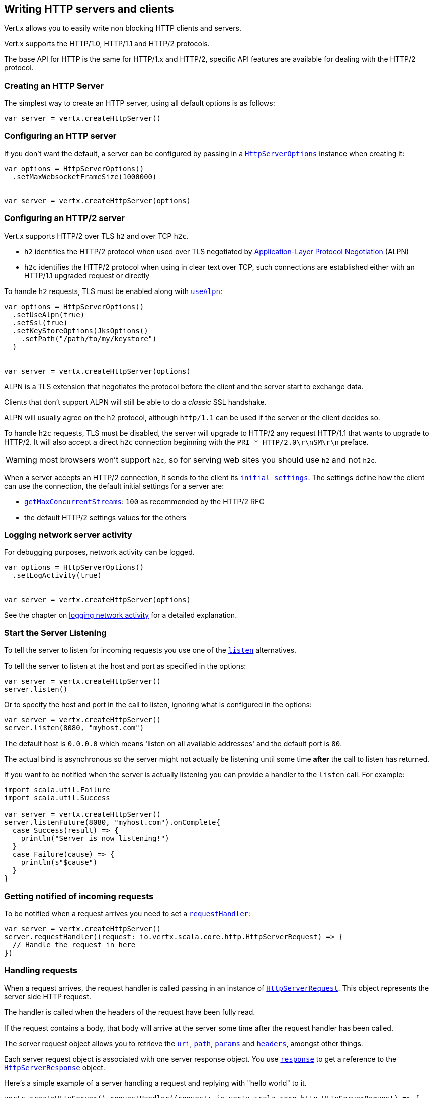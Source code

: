 == Writing HTTP servers and clients

Vert.x allows you to easily write non blocking HTTP clients and servers.

Vert.x supports the HTTP/1.0, HTTP/1.1 and HTTP/2 protocols.

The base API for HTTP is the same for HTTP/1.x and HTTP/2, specific API features are available for dealing with the
HTTP/2 protocol.

=== Creating an HTTP Server

The simplest way to create an HTTP server, using all default options is as follows:

[source,scala]
----

var server = vertx.createHttpServer()

----

=== Configuring an HTTP server

If you don't want the default, a server can be configured by passing in a `link:../dataobjects.html#HttpServerOptions[HttpServerOptions]`
instance when creating it:

[source,scala]
----

var options = HttpServerOptions()
  .setMaxWebsocketFrameSize(1000000)


var server = vertx.createHttpServer(options)

----

=== Configuring an HTTP/2 server

Vert.x supports HTTP/2 over TLS `h2` and over TCP `h2c`.

- `h2` identifies the HTTP/2 protocol when used over TLS negotiated by https://en.wikipedia.org/wiki/Application-Layer_Protocol_Negotiation[Application-Layer Protocol Negotiation] (ALPN)
- `h2c` identifies the HTTP/2 protocol when using in clear text over TCP, such connections are established either with
an HTTP/1.1 upgraded request or directly

To handle `h2` requests, TLS must be enabled along with `link:../dataobjects.html#HttpServerOptions#setUseAlpn(boolean)[useAlpn]`:

[source,scala]
----
var options = HttpServerOptions()
  .setUseAlpn(true)
  .setSsl(true)
  .setKeyStoreOptions(JksOptions()
    .setPath("/path/to/my/keystore")
  )


var server = vertx.createHttpServer(options)

----

ALPN is a TLS extension that negotiates the protocol before the client and the server start to exchange data.

Clients that don't support ALPN will still be able to do a _classic_ SSL handshake.

ALPN will usually agree on the `h2` protocol, although `http/1.1` can be used if the server or the client decides
so.

To handle `h2c` requests, TLS must be disabled, the server will upgrade to HTTP/2 any request HTTP/1.1 that wants to
upgrade to HTTP/2. It will also accept a direct `h2c` connection beginning with the `PRI * HTTP/2.0\r\nSM\r\n` preface.

WARNING: most browsers won't support `h2c`, so for serving web sites you should use `h2` and not `h2c`.

When a server accepts an HTTP/2 connection, it sends to the client its `link:../dataobjects.html#HttpServerOptions#getInitialSettings()[initial settings]`.
The settings define how the client can use the connection, the default initial settings for a server are:

- `link:../dataobjects.html#Http2Settings#getMaxConcurrentStreams()[getMaxConcurrentStreams]`: `100` as recommended by the HTTP/2 RFC
- the default HTTP/2 settings values for the others

=== Logging network server activity

For debugging purposes, network activity can be logged.

[source,scala]
----

var options = HttpServerOptions()
  .setLogActivity(true)


var server = vertx.createHttpServer(options)

----

See the chapter on <<logging_network_activity, logging network activity>> for a detailed explanation.

=== Start the Server Listening

To tell the server to listen for incoming requests you use one of the `link:../../scaladoc/io/vertx/scala/core/http/HttpServer.html#listen()[listen]`
alternatives.

To tell the server to listen at the host and port as specified in the options:

[source,scala]
----

var server = vertx.createHttpServer()
server.listen()

----

Or to specify the host and port in the call to listen, ignoring what is configured in the options:

[source,scala]
----

var server = vertx.createHttpServer()
server.listen(8080, "myhost.com")

----

The default host is `0.0.0.0` which means 'listen on all available addresses' and the default port is `80`.

The actual bind is asynchronous so the server might not actually be listening until some time *after* the call to
listen has returned.

If you want to be notified when the server is actually listening you can provide a handler to the `listen` call.
For example:

[source,scala]
----
import scala.util.Failure
import scala.util.Success

var server = vertx.createHttpServer()
server.listenFuture(8080, "myhost.com").onComplete{
  case Success(result) => {
    println("Server is now listening!")
  }
  case Failure(cause) => {
    println(s"$cause")
  }
}

----

=== Getting notified of incoming requests

To be notified when a request arrives you need to set a `link:../../scaladoc/io/vertx/scala/core/http/HttpServer.html#requestHandler(io.vertx.core.Handler)[requestHandler]`:

[source,scala]
----

var server = vertx.createHttpServer()
server.requestHandler((request: io.vertx.scala.core.http.HttpServerRequest) => {
  // Handle the request in here
})

----

=== Handling requests

When a request arrives, the request handler is called passing in an instance of `link:../../scaladoc/io/vertx/scala/core/http/HttpServerRequest.html[HttpServerRequest]`.
This object represents the server side HTTP request.

The handler is called when the headers of the request have been fully read.

If the request contains a body, that body will arrive at the server some time after the request handler has been called.

The server request object allows you to retrieve the `link:../../scaladoc/io/vertx/scala/core/http/HttpServerRequest.html#uri()[uri]`,
`link:../../scaladoc/io/vertx/scala/core/http/HttpServerRequest.html#path()[path]`, `link:../../scaladoc/io/vertx/scala/core/http/HttpServerRequest.html#params()[params]` and
`link:../../scaladoc/io/vertx/scala/core/http/HttpServerRequest.html#headers()[headers]`, amongst other things.

Each server request object is associated with one server response object. You use
`link:../../scaladoc/io/vertx/scala/core/http/HttpServerRequest.html#response()[response]` to get a reference to the `link:../../scaladoc/io/vertx/scala/core/http/HttpServerResponse.html[HttpServerResponse]`
object.

Here's a simple example of a server handling a request and replying with "hello world" to it.

[source,scala]
----

vertx.createHttpServer().requestHandler((request: io.vertx.scala.core.http.HttpServerRequest) => {
  request.response().end("Hello world")
}).listen(8080)


----

==== Request version

The version of HTTP specified in the request can be retrieved with `link:../../scaladoc/io/vertx/scala/core/http/HttpServerRequest.html#version()[version]`

==== Request method

Use `link:../../scaladoc/io/vertx/scala/core/http/HttpServerRequest.html#method()[method]` to retrieve the HTTP method of the request.
(i.e. whether it's GET, POST, PUT, DELETE, HEAD, OPTIONS, etc).

==== Request URI

Use `link:../../scaladoc/io/vertx/scala/core/http/HttpServerRequest.html#uri()[uri]` to retrieve the URI of the request.

Note that this is the actual URI as passed in the HTTP request, and it's almost always a relative URI.

The URI is as defined in http://www.w3.org/Protocols/rfc2616/rfc2616-sec5.html[Section 5.1.2 of the HTTP specification - Request-URI]

==== Request path

Use `link:../../scaladoc/io/vertx/scala/core/http/HttpServerRequest.html#path()[path]` to return the path part of the URI

For example, if the request URI was:

 a/b/c/page.html?param1=abc&param2=xyz

Then the path would be

 /a/b/c/page.html

==== Request query

Use `link:../../scaladoc/io/vertx/scala/core/http/HttpServerRequest.html#query()[query]` to return the query part of the URI

For example, if the request URI was:

 a/b/c/page.html?param1=abc&param2=xyz

Then the query would be

 param1=abc&param2=xyz

==== Request headers

Use `link:../../scaladoc/io/vertx/scala/core/http/HttpServerRequest.html#headers()[headers]` to return the headers of the HTTP request.

This returns an instance of `link:../../scaladoc/io/vertx/scala/core/MultiMap.html[MultiMap]` - which is like a normal Map or Hash but allows multiple
values for the same key - this is because HTTP allows multiple header values with the same key.

It also has case-insensitive keys, that means you can do the following:

[source,scala]
----

var headers = request.headers()

// Get the User-Agent:
println(s"User agent is ${headers.get("user-agent")}")

// You can also do this and get the same result:
println(s"User agent is ${headers.get("User-Agent")}")

----

==== Request host

Use `link:../../scaladoc/io/vertx/scala/core/http/HttpServerRequest.html#host()[host]` to return the host of the HTTP request.

For HTTP/1.x requests the `host` header is returned, for HTTP/1 requests the `:authority` pseudo header is returned.

==== Request parameters

Use `link:../../scaladoc/io/vertx/scala/core/http/HttpServerRequest.html#params()[params]` to return the parameters of the HTTP request.

Just like `link:../../scaladoc/io/vertx/scala/core/http/HttpServerRequest.html#headers()[headers]` this returns an instance of `link:../../scaladoc/io/vertx/scala/core/MultiMap.html[MultiMap]`
as there can be more than one parameter with the same name.

Request parameters are sent on the request URI, after the path. For example if the URI was:

 /page.html?param1=abc&param2=xyz

Then the parameters would contain the following:

----
param1: 'abc'
param2: 'xyz
----

Note that these request parameters are retrieved from the URL of the request. If you have form attributes that
have been sent as part of the submission of an HTML form submitted in the body of a `multi-part/form-data` request
then they will not appear in the params here.

==== Remote address

The address of the sender of the request can be retrieved with `link:../../scaladoc/io/vertx/scala/core/http/HttpServerRequest.html#remoteAddress()[remoteAddress]`.

==== Absolute URI

The URI passed in an HTTP request is usually relative. If you wish to retrieve the absolute URI corresponding
to the request, you can get it with `link:../../scaladoc/io/vertx/scala/core/http/HttpServerRequest.html#absoluteURI()[absoluteURI]`

==== End handler

The `link:../../scaladoc/io/vertx/scala/core/http/HttpServerRequest.html#endHandler(io.vertx.core.Handler)[endHandler]` of the request is invoked when the entire request,
including any body has been fully read.

==== Reading Data from the Request Body

Often an HTTP request contains a body that we want to read. As previously mentioned the request handler is called
when just the headers of the request have arrived so the request object does not have a body at that point.

This is because the body may be very large (e.g. a file upload) and we don't generally want to buffer the entire
body in memory before handing it to you, as that could cause the server to exhaust available memory.

To receive the body, you can use the `link:../../scaladoc/io/vertx/scala/core/http/HttpServerRequest.html#handler(io.vertx.core.Handler)[handler]`  on the request,
this will get called every time a chunk of the request body arrives. Here's an example:

[source,scala]
----

request.handler((buffer: io.vertx.scala.core.buffer.Buffer) => {
  println(s"I have received a chunk of the body of length ${buffer.length()}")
})

----

The object passed into the handler is a `link:../../scaladoc/io/vertx/scala/core/buffer/Buffer.html[Buffer]`, and the handler can be called
multiple times as data arrives from the network, depending on the size of the body.

In some cases (e.g. if the body is small) you will want to aggregate the entire body in memory, so you could do
the aggregation yourself as follows:

[source,scala]
----
import io.vertx.scala.core.buffer.Buffer

// Create an empty buffer
var totalBuffer = Buffer.buffer()

request.handler((buffer: io.vertx.scala.core.buffer.Buffer) => {
  println(s"I have received a chunk of the body of length ${buffer.length()}")
  totalBuffer.appendBuffer(buffer)
})

request.endHandler((v: java.lang.Void) => {
  println(s"Full body received, length = ${totalBuffer.length()}")
})

----

This is such a common case, that Vert.x provides a `link:../../scaladoc/io/vertx/scala/core/http/HttpServerRequest.html#bodyHandler((@io.vertx.codegen.annotations.Nullable :: io.vertx.core.Handler))[bodyHandler]` to do this
for you. The body handler is called once when all the body has been received:

[source,scala]
----

request.bodyHandler((totalBuffer: io.vertx.scala.core.buffer.Buffer) => {
  println(s"Full body received, length = ${totalBuffer.length()}")
})

----

==== Pumping requests

The request object is a `link:../../scaladoc/io/vertx/scala/core/streams/ReadStream.html[ReadStream]` so you can pump the request body to any
`link:../../scaladoc/io/vertx/scala/core/streams/WriteStream.html[WriteStream]` instance.

See the chapter on <<streams, streams and pumps>> for a detailed explanation.

==== Handling HTML forms

HTML forms can be submitted with either a content type of `application/x-www-form-urlencoded` or `multipart/form-data`.

For url encoded forms, the form attributes are encoded in the url, just like normal query parameters.

For multi-part forms they are encoded in the request body, and as such are not available until the entire body
has been read from the wire.

Multi-part forms can also contain file uploads.

If you want to retrieve the attributes of a multi-part form you should tell Vert.x that you expect to receive
such a form *before* any of the body is read by calling `link:../../scaladoc/io/vertx/scala/core/http/HttpServerRequest.html#setExpectMultipart(boolean)[setExpectMultipart]`
with true, and then you should retrieve the actual attributes using `link:../../scaladoc/io/vertx/scala/core/http/HttpServerRequest.html#formAttributes()[formAttributes]`
once the entire body has been read:

[source,scala]
----

server.requestHandler((request: io.vertx.scala.core.http.HttpServerRequest) => {
  request.setExpectMultipart(true)
  request.endHandler((v: java.lang.Void) => {
    // The body has now been fully read, so retrieve the form attributes
    var formAttributes = request.formAttributes()
  })
})

----

==== Handling form file uploads

Vert.x can also handle file uploads which are encoded in a multi-part request body.

To receive file uploads you tell Vert.x to expect a multi-part form and set an
`link:../../scaladoc/io/vertx/scala/core/http/HttpServerRequest.html#uploadHandler((@io.vertx.codegen.annotations.Nullable :: io.vertx.core.Handler))[uploadHandler]` on the request.

This handler will be called once for every
upload that arrives on the server.

The object passed into the handler is a `link:../../scaladoc/io/vertx/scala/core/http/HttpServerFileUpload.html[HttpServerFileUpload]` instance.

[source,scala]
----

server.requestHandler((request: io.vertx.scala.core.http.HttpServerRequest) => {
  request.setExpectMultipart(true)
  request.uploadHandler((upload: io.vertx.scala.core.http.HttpServerFileUpload) => {
    println(s"Got a file upload ${upload.name()}")
  })
})

----

File uploads can be large we don't provide the entire upload in a single buffer as that might result in memory
exhaustion, instead, the upload data is received in chunks:

[source,scala]
----

request.uploadHandler((upload: io.vertx.scala.core.http.HttpServerFileUpload) => {
  upload.handler((chunk: io.vertx.scala.core.buffer.Buffer) => {
    println(s"Received a chunk of the upload of length ${chunk.length()}")
  })
})

----

The upload object is a `link:../../scaladoc/io/vertx/scala/core/streams/ReadStream.html[ReadStream]` so you can pump the request body to any
`link:../../scaladoc/io/vertx/scala/core/streams/WriteStream.html[WriteStream]` instance. See the chapter on <<streams, streams and pumps>> for a
detailed explanation.

If you just want to upload the file to disk somewhere you can use `link:../../scaladoc/io/vertx/scala/core/http/HttpServerFileUpload.html#streamToFileSystem(java.lang.String)[streamToFileSystem]`:

[source,scala]
----

request.uploadHandler((upload: io.vertx.scala.core.http.HttpServerFileUpload) => {
  upload.streamToFileSystem(s"myuploads_directory/${upload.filename()}")
})

----

WARNING: Make sure you check the filename in a production system to avoid malicious clients uploading files
to arbitrary places on your filesystem. See <<Security notes, security notes>> for more information.

==== Receiving custom HTTP/2 frames

HTTP/2 is a framed protocol with various frames for the HTTP request/response model. The protocol allows other kind
of frames to be sent and received.

To receive custom frames, you can use the `link:../../scaladoc/io/vertx/scala/core/http/HttpServerRequest.html#customFrameHandler(io.vertx.core.Handler)[customFrameHandler]` on the request,
this will get called every time a custom frame arrives. Here's an example:

[source,scala]
----

request.customFrameHandler((frame: io.vertx.scala.core.http.HttpFrame) => {

  println(s"Received a frame type=${frame.type()} payload${frame.payload().toString()}")
})

----

HTTP/2 frames are not subject to flow control - the frame handler will be called immediatly when a
custom frame is received whether the request is paused or is not

==== Non standard HTTP methods

The `link:todo[OTHER]` HTTP method is used for non standard methods, in this case
`link:../../scaladoc/io/vertx/scala/core/http/HttpServerRequest.html#rawMethod()[rawMethod]` returns the HTTP method as sent by the client.

=== Sending back responses

The server response object is an instance of `link:../../scaladoc/io/vertx/scala/core/http/HttpServerResponse.html[HttpServerResponse]` and is obtained from the
request with `link:../../scaladoc/io/vertx/scala/core/http/HttpServerRequest.html#response()[response]`.

You use the response object to write a response back to the HTTP client.

==== Setting status code and message

The default HTTP status code for a response is `200`, representing `OK`.

Use `link:../../scaladoc/io/vertx/scala/core/http/HttpServerResponse.html#setStatusCode(int)[setStatusCode]` to set a different code.

You can also specify a custom status message with `link:../../scaladoc/io/vertx/scala/core/http/HttpServerResponse.html#setStatusMessage(java.lang.String)[setStatusMessage]`.

If you don't specify a status message, the default one corresponding to the status code will be used.

NOTE: for HTTP/2 the status won't be present in the response since the protocol won't transmit the message
to the client

==== Writing HTTP responses

To write data to an HTTP response, you use one the `link:../../scaladoc/io/vertx/scala/core/http/HttpServerResponse.html#write(io.vertx.core.buffer.Buffer)[write]` operations.

These can be invoked multiple times before the response is ended. They can be invoked in a few ways:

With a single buffer:

[source,scala]
----
var response = request.response()
response.write(buffer)

----

With a string. In this case the string will encoded using UTF-8 and the result written to the wire.

[source,scala]
----
var response = request.response()
response.write("hello world!")

----

With a string and an encoding. In this case the string will encoded using the specified encoding and the
result written to the wire.

[source,scala]
----
var response = request.response()
response.write("hello world!", "UTF-16")

----

Writing to a response is asynchronous and always returns immediately after the write has been queued.

If you are just writing a single string or buffer to the HTTP response you can write it and end the response in a
single call to the `link:../../scaladoc/io/vertx/scala/core/http/HttpServerResponse.html#end(java.lang.String)[end]`

The first call to write results in the response header being being written to the response. Consequently, if you are
not using HTTP chunking then you must set the `Content-Length` header before writing to the response, since it will
be too late otherwise. If you are using HTTP chunking you do not have to worry.

==== Ending HTTP responses

Once you have finished with the HTTP response you should `link:../../scaladoc/io/vertx/scala/core/http/HttpServerResponse.html#end(java.lang.String)[end]` it.

This can be done in several ways:

With no arguments, the response is simply ended.

[source,scala]
----
var response = request.response()
response.write("hello world!")
response.end()

----

It can also be called with a string or buffer in the same way `write` is called. In this case it's just the same as
calling write with a string or buffer followed by calling end with no arguments. For example:

[source,scala]
----
var response = request.response()
response.end("hello world!")

----

==== Closing the underlying connection

You can close the underlying TCP connection with `link:../../scaladoc/io/vertx/scala/core/http/HttpServerResponse.html#close()[close]`.

Non keep-alive connections will be automatically closed by Vert.x when the response is ended.

Keep-alive connections are not automatically closed by Vert.x by default. If you want keep-alive connections to be
closed after an idle time, then you configure `link:../dataobjects.html#HttpServerOptions#setIdleTimeout(int)[idleTimeout]`.

HTTP/2 connections send a `GOAWAY` frame before closing the response.

==== Setting response headers

HTTP response headers can be added to the response by adding them directly to the
`link:../../scaladoc/io/vertx/scala/core/http/HttpServerResponse.html#headers()[headers]`:

[source,scala]
----
var response = request.response()
var headers = response.headers()
headers.set("content-type", "text/html")
headers.set("other-header", "wibble")

----

Or you can use `link:../../scaladoc/io/vertx/scala/core/http/HttpServerResponse.html#putHeader(java.lang.String,%20java.lang.String)[putHeader]`

[source,scala]
----
var response = request.response()
response.putHeader("content-type", "text/html").putHeader("other-header", "wibble")

----

Headers must all be added before any parts of the response body are written.

==== Chunked HTTP responses and trailers

Vert.x supports http://en.wikipedia.org/wiki/Chunked_transfer_encoding[HTTP Chunked Transfer Encoding].

This allows the HTTP response body to be written in chunks, and is normally used when a large response body is
being streamed to a client and the total size is not known in advance.

You put the HTTP response into chunked mode as follows:

[source,scala]
----
var response = request.response()
response.setChunked(true)

----

Default is non-chunked. When in chunked mode, each call to one of the `link:../../scaladoc/io/vertx/scala/core/http/HttpServerResponse.html#write(io.vertx.core.buffer.Buffer)[write]`
methods will result in a new HTTP chunk being written out.

When in chunked mode you can also write HTTP response trailers to the response. These are actually written in
the final chunk of the response.

NOTE: chunked response has no effect for an HTTP/2 stream

To add trailers to the response, add them directly to the `link:../../scaladoc/io/vertx/scala/core/http/HttpServerResponse.html#trailers()[trailers]`.

[source,scala]
----
var response = request.response()
response.setChunked(true)
var trailers = response.trailers()
trailers.set("X-wibble", "woobble").set("X-quux", "flooble")

----

Or use `link:../../scaladoc/io/vertx/scala/core/http/HttpServerResponse.html#putTrailer(java.lang.String,%20java.lang.String)[putTrailer]`.

[source,scala]
----
var response = request.response()
response.setChunked(true)
response.putTrailer("X-wibble", "woobble").putTrailer("X-quux", "flooble")

----

==== Serving files directly from disk or the classpath

If you were writing a web server, one way to serve a file from disk would be to open it as an `link:../../scaladoc/io/vertx/scala/core/file/AsyncFile.html[AsyncFile]`
and pump it to the HTTP response.

Or you could load it it one go using `link:../../scaladoc/io/vertx/scala/core/file/FileSystem.html#readFile(java.lang.String,%20io.vertx.core.Handler)[readFile]` and write it straight to the response.

Alternatively, Vert.x provides a method which allows you to serve a file from disk or the filesystem to an HTTP response 
in one operation.
Where supported by the underlying operating system this may result in the OS directly transferring bytes from the
file to the socket without being copied through user-space at all.

This is done by using `link:../../scaladoc/io/vertx/scala/core/http/HttpServerResponse.html#sendFile(java.lang.String)[sendFile]`, and is usually more efficient for large
files, but may be slower for small files.

Here's a very simple web server that serves files from the file system using sendFile:

[source,scala]
----
vertx.createHttpServer().requestHandler((request: io.vertx.scala.core.http.HttpServerRequest) => {
  var file = ""
  if (request.path() == "/") {
    file = "index.html"
  } else if (!request.path().contains("..")) {
    file = request.path()
  }
  request.response().sendFile(s"web/${file}")
}).listen(8080)

----

Sending a file is asynchronous and may not complete until some time after the call has returned. If you want to
be notified when the file has been writen you can use `link:../../scaladoc/io/vertx/scala/core/http/HttpServerResponse.html#sendFile(java.lang.String,%20io.vertx.core.Handler)[sendFile]`

Please see the chapter about <<classpath, serving files from the classpath>> for restrictions about the classpath resolution or disabling it.

NOTE: If you use `sendFile` while using HTTPS it will copy through user-space, since if the kernel is copying data
directly from disk to socket it doesn't give us an opportunity to apply any encryption.

WARNING: If you're going to write web servers directly using Vert.x be careful that users cannot exploit the
path to access files outside the directory from which you want to serve them or the classpath It may be safer instead to use
Vert.x Web. 

When there is a need to serve just a segment of a file, say starting from a given byte, you can achieve this by doing:

[source,scala]
----
vertx.createHttpServer().requestHandler((request: io.vertx.scala.core.http.HttpServerRequest) => {
  var offset = 0
  try {
    offset = java.lang.Long.parseLong(request.getParam("start"))
  } catch {
    case e:Exception => // error handling...
  }


  var end = java.lang.Long.MAX_VALUE
  try {
    end = java.lang.Long.parseLong(request.getParam("end"))
  } catch {
    case e:Exception => // error handling...
  }


  request.response().sendFile("web/mybigfile.txt", offset, end)
}).listen(8080)

----

You are not required to supply the length if you want to send a file starting from an offset until the end, in this
case you can just do:

[source,scala]
----
vertx.createHttpServer().requestHandler((request: io.vertx.scala.core.http.HttpServerRequest) => {
  var offset = 0
  try {
    offset = java.lang.Long.parseLong(request.getParam("start"))
  } catch {
    case e:Exception => // error handling...
  }


  request.response().sendFile("web/mybigfile.txt", offset)
}).listen(8080)

----

==== Pumping responses

The server response is a `link:../../scaladoc/io/vertx/scala/core/streams/WriteStream.html[WriteStream]` instance so you can pump to it from any
`link:../../scaladoc/io/vertx/scala/core/streams/ReadStream.html[ReadStream]`, e.g. `link:../../scaladoc/io/vertx/scala/core/file/AsyncFile.html[AsyncFile]`, `link:../../scaladoc/io/vertx/scala/core/net/NetSocket.html[NetSocket]`,
`link:../../scaladoc/io/vertx/scala/core/http/WebSocket.html[WebSocket]` or `link:../../scaladoc/io/vertx/scala/core/http/HttpServerRequest.html[HttpServerRequest]`.

Here's an example which echoes the request body back in the response for any PUT methods.
It uses a pump for the body, so it will work even if the HTTP request body is much larger than can fit in memory
at any one time:

[source,scala]
----
import io.vertx.core.http.HttpMethod
import io.vertx.scala.core.streams.Pump
vertx.createHttpServer().requestHandler((request: io.vertx.scala.core.http.HttpServerRequest) => {
  var response = request.response()
  if (request.method() == HttpMethod.PUT) {
    response.setChunked(true)
    Pump.pump(request, response).start()
    request.endHandler((v: java.lang.Void) => {
      response.end()
    })
  } else {
    response.setStatusCode(400).end()
  }
}).listen(8080)

----

==== Writing HTTP/2 frames

HTTP/2 is a framed protocol with various frames for the HTTP request/response model. The protocol allows other kind
of frames to be sent and received.

To send such frames, you can use the `link:../../scaladoc/io/vertx/scala/core/http/HttpServerResponse.html#writeCustomFrame(int,%20int,%20io.vertx.core.buffer.Buffer)[writeCustomFrame]` on the response.
Here's an example:

[source,scala]
----
import io.vertx.scala.core.buffer.Buffer

var frameType = 40
var frameStatus = 10
var payload = Buffer.buffer("some data")

// Sending a frame to the client
response.writeCustomFrame(frameType, frameStatus, payload)

----

These frames are sent immediately and are not subject to flow control - when such frame is sent there it may be done
before other `DATA` frames.

==== Stream reset

HTTP/1.x does not allow a clean reset of a request or a response stream, for example when a client uploads
a resource already present on the server, the server needs to accept the entire response.

HTTP/2 supports stream reset at any time during the request/response:

[source,scala]
----

// Reset the stream
request.response().reset()

----

By default the `NO_ERROR` (0) error code is sent, another code can sent instead:

[source,scala]
----

// Cancel the stream
request.response().reset(8)

----

The HTTP/2 specification defines the list of http://httpwg.org/specs/rfc7540.html#ErrorCodes[error codes] one can use.

The request handler are notified of stream reset events with the `link:../../scaladoc/io/vertx/scala/core/http/HttpServerRequest.html#exceptionHandler(io.vertx.core.Handler)[request handler]` and
`link:../../scaladoc/io/vertx/scala/core/http/HttpServerResponse.html#exceptionHandler(io.vertx.core.Handler)[response handler]`:

[source,scala]
----

request.response().exceptionHandler((err: java.lang.Throwable) => {
  if (err.isInstanceOf[io.vertx.core.http.StreamResetException]) {
    var reset = err
    println(s"Stream reset ${reset.getCode()}")
  }
})

----

==== Server push

Server push is a new feature of HTTP/2 that enables sending multiple responses in parallel for a single client request.

When a server process a request, it can push a request/response to the client:

[source,scala]
----
import io.vertx.core.http.HttpMethod
import scala.util.Failure
import scala.util.Success

var response = request.response()

// Push main.js to the client
response.pushFuture(HttpMethod.GET, "/main.js").onComplete{
  case Success(result) => {

    // The server is ready to push the response
    var pushedResponse = result

    // Send main.js response
    pushedResponse.putHeader("content-type", "application/json").end("alert(\"Push response hello\")")
  }
  case Failure(cause) => {
    println(s"$cause")
  }
}

// Send the requested resource
response.sendFile("<html><head><script src=\"/main.js\"></script></head><body></body></html>")

----

When the server is ready to push the response, the push response handler is called and the handler can send the response.

The push response handler may receive a failure, for instance the client may cancel the push because it already has `main.js` in its
cache and does not want it anymore.

The `link:../../scaladoc/io/vertx/scala/core/http/HttpServerResponse.html#push(io.vertx.core.http.HttpMethod,%20java.lang.String,%20java.lang.String,%20io.vertx.core.Handler)[push]` method must be called before the initiating response ends, however
the pushed response can be written after.

=== HTTP Compression

Vert.x comes with support for HTTP Compression out of the box.

This means you are able to automatically compress the body of the responses before they are sent back to the client.

If the client does not support HTTP compression the responses are sent back without compressing the body.

This allows to handle Client that support HTTP Compression and those that not support it at the same time.

To enable compression use can configure it with `link:../dataobjects.html#HttpServerOptions#setCompressionSupported(boolean)[compressionSupported]`.

By default compression is not enabled.

When HTTP compression is enabled the server will check if the client includes an `Accept-Encoding` header which
includes the supported compressions. Commonly used are deflate and gzip. Both are supported by Vert.x.

If such a header is found the server will automatically compress the body of the response with one of the supported
compressions and send it back to the client.

Be aware that compression may be able to reduce network traffic but is more CPU-intensive.

=== Creating an HTTP client

You create an `link:../../scaladoc/io/vertx/scala/core/http/HttpClient.html[HttpClient]` instance with default options as follows:

[source,scala]
----
var client = vertx.createHttpClient()

----

If you want to configure options for the client, you create it as follows:

[source,scala]
----
var options = HttpClientOptions()
  .setKeepAlive(false)

var client = vertx.createHttpClient(options)

----

Vert.x supports HTTP/2 over TLS `h2` and over TCP `h2c`.

By default the http client performs HTTP/1.1 requests, to perform HTTP/2 requests the `link:../dataobjects.html#HttpClientOptions#setProtocolVersion(io.vertx.core.http.HttpVersion)[protocolVersion]`
must be set to `link:todo[HTTP_2]`.

For `h2` requests, TLS must be enabled with _Application-Layer Protocol Negotiation_:

[source,scala]
----
import io.vertx.core.http.HttpVersion

var options = HttpClientOptions()
  .setProtocolVersion("HTTP_2")
  .setSsl(true)
  .setUseAlpn(true)
  .setTrustAll(true)


var client = vertx.createHttpClient(options)

----

For `h2c` requests, TLS must be disabled, the client will do an HTTP/1.1 requests and try an upgrade to HTTP/2:

[source,scala]
----
import io.vertx.core.http.HttpVersion

var options = HttpClientOptions()
  .setProtocolVersion("HTTP_2")


var client = vertx.createHttpClient(options)

----

`h2c` connections can also be established directly, i.e connection started with a prior knowledge, when
`link:../dataobjects.html#HttpClientOptions#setHttp2ClearTextUpgrade(boolean)[http2ClearTextUpgrade]` options is set to false: after the
connection is established, the client will send the HTTP/2 connection preface and expect to receive
the same preface from the server.

The http server may not support HTTP/2, the actual version can be checked
with `link:../../scaladoc/io/vertx/scala/core/http/HttpClientResponse.html#version()[version]` when the response arrives.

When a clients connects to an HTTP/2 server, it sends to the server its `link:../dataobjects.html#HttpClientOptions#getInitialSettings()[initial settings]`.
The settings define how the server can use the connection, the default initial settings for a client are the default
values defined by the HTTP/2 RFC.

=== Logging network client activity

For debugging purposes, network activity can be logged.

[source,scala]
----
var options = HttpClientOptions()
  .setLogActivity(true)

var client = vertx.createHttpClient(options)

----

See the chapter on <<logging_network_activity, logging network activity>> for a detailed explanation.

=== Making requests

The http client is very flexible and there are various ways you can make requests with it.


Often you want to make many requests to the same host/port with an http client. To avoid you repeating the host/port
every time you make a request you can configure the client with a default host/port:

[source,scala]
----
// Set the default host
var options = HttpClientOptions()
  .setDefaultHost("wibble.com")

// Can also set default port if you want...
var client = vertx.createHttpClient(options)
client.getNow("/some-uri", (response: io.vertx.scala.core.http.HttpClientResponse) => {
  println(s"Received response with status code ${response.statusCode()}")
})

----

Alternatively if you find yourself making lots of requests to different host/ports with the same client you can
simply specify the host/port when doing the request.

[source,scala]
----
var client = vertx.createHttpClient()

// Specify both port and host name
client.getNow(8080, "myserver.mycompany.com", "/some-uri", (response: io.vertx.scala.core.http.HttpClientResponse) => {
  println(s"Received response with status code ${response.statusCode()}")
})

// This time use the default port 80 but specify the host name
client.getNow("foo.othercompany.com", "/other-uri", (response: io.vertx.scala.core.http.HttpClientResponse) => {
  println(s"Received response with status code ${response.statusCode()}")
})

----

Both methods of specifying host/port are supported for all the different ways of making requests with the client.

==== Simple requests with no request body

Often, you'll want to make HTTP requests with no request body. This is usually the case with HTTP GET, OPTIONS and
HEAD requests.

The simplest way to do this with the Vert.x http client is using the methods prefixed with `Now`. For example
`link:../../scaladoc/io/vertx/scala/core/http/HttpClient.html#getNow(int,%20java.lang.String,%20java.lang.String,%20io.vertx.core.Handler)[getNow]`.

These methods create the http request and send it in a single method call and allow you to provide a handler that will be
called with the http response when it comes back.

[source,scala]
----
var client = vertx.createHttpClient()

// Send a GET request
client.getNow("/some-uri", (response: io.vertx.scala.core.http.HttpClientResponse) => {
  println(s"Received response with status code ${response.statusCode()}")
})

// Send a GET request
client.headNow("/other-uri", (response: io.vertx.scala.core.http.HttpClientResponse) => {
  println(s"Received response with status code ${response.statusCode()}")
})


----

==== Writing general requests

At other times you don't know the request method you want to send until run-time. For that use case we provide
general purpose request methods such as `link:../../scaladoc/io/vertx/scala/core/http/HttpClient.html#request(io.vertx.core.http.HttpMethod,%20int,%20java.lang.String,%20java.lang.String)[request]` which allow you to specify
the HTTP method at run-time:

[source,scala]
----
import io.vertx.core.http.HttpMethod
var client = vertx.createHttpClient()

client.request(HttpMethod.GET, "some-uri", (response: io.vertx.scala.core.http.HttpClientResponse) => {
  println(s"Received response with status code ${response.statusCode()}")
}).end()

client.request(HttpMethod.POST, "foo-uri", (response: io.vertx.scala.core.http.HttpClientResponse) => {
  println(s"Received response with status code ${response.statusCode()}")
}).end("some-data")

----

==== Writing request bodies

Sometimes you'll want to write requests which have a body, or perhaps you want to write headers to a request
before sending it.

To do this you can call one of the specific request methods such as `link:../../scaladoc/io/vertx/scala/core/http/HttpClient.html#post(int,%20java.lang.String,%20java.lang.String)[post]` or
one of the general purpose request methods such as `link:../../scaladoc/io/vertx/scala/core/http/HttpClient.html#request(io.vertx.core.http.HttpMethod,%20int,%20java.lang.String,%20java.lang.String)[request]`.

These methods don't send the request immediately, but instead return an instance of `link:../../scaladoc/io/vertx/scala/core/http/HttpClientRequest.html[HttpClientRequest]`
which can be used to write to the request body or write headers.

Here are some examples of writing a POST request with a body:
m
[source,scala]
----
var client = vertx.createHttpClient()

var request = client.post("some-uri", (response: io.vertx.scala.core.http.HttpClientResponse) => {
  println(s"Received response with status code ${response.statusCode()}")
})

// Now do stuff with the request
request.putHeader("content-length", "1000")
request.putHeader("content-type", "text/plain")
request.write(body)

// Make sure the request is ended when you're done with it
request.end()

// Or fluently:

client.post("some-uri", (response: io.vertx.scala.core.http.HttpClientResponse) => {
  println(s"Received response with status code ${response.statusCode()}")
}).putHeader("content-length", "1000").putHeader("content-type", "text/plain").write(body).end()

// Or event more simply:

client.post("some-uri", (response: io.vertx.scala.core.http.HttpClientResponse) => {
  println(s"Received response with status code ${response.statusCode()}")
}).putHeader("content-type", "text/plain").end(body)


----

Methods exist to write strings in UTF-8 encoding and in any specific encoding and to write buffers:

[source,scala]
----
import io.vertx.scala.core.buffer.Buffer

// Write string encoded in UTF-8
request.write("some data")

// Write string encoded in specific encoding
request.write("some other data", "UTF-16")

// Write a buffer
var buffer = Buffer.buffer()
buffer.appendInt(123).appendLong(245)
request.write(buffer)


----

If you are just writing a single string or buffer to the HTTP request you can write it and end the request in a
single call to the `end` function.

[source,scala]
----
import io.vertx.scala.core.buffer.Buffer

// Write string and end the request (send it) in a single call
request.end("some simple data")

// Write buffer and end the request (send it) in a single call
var buffer = Buffer.buffer().appendDouble(12.34).appendLong(432)
request.end(buffer)


----

When you're writing to a request, the first call to `write` will result in the request headers being written
out to the wire.

The actual write is asynchronous and might not occur until some time after the call has returned.

Non-chunked HTTP requests with a request body require a `Content-Length` header to be provided.

Consequently, if you are not using chunked HTTP then you must set the `Content-Length` header before writing
to the request, as it will be too late otherwise.

If you are calling one of the `end` methods that take a string or buffer then Vert.x will automatically calculate
and set the `Content-Length` header before writing the request body.

If you are using HTTP chunking a a `Content-Length` header is not required, so you do not have to calculate the size
up-front.

==== Writing request headers

You can write headers to a request using the `link:../../scaladoc/io/vertx/scala/core/http/HttpClientRequest.html#headers()[headers]` multi-map as follows:

[source,scala]
----

// Write some headers using the headers() multimap

var headers = request.headers()
headers.set("content-type", "application/json").set("other-header", "foo")


----

The headers are an instance of `link:../../scaladoc/io/vertx/scala/core/MultiMap.html[MultiMap]` which provides operations for adding, setting and removing
entries. Http headers allow more than one value for a specific key.

You can also write headers using `link:../../scaladoc/io/vertx/scala/core/http/HttpClientRequest.html#putHeader(java.lang.String,%20java.lang.String)[putHeader]`

[source,scala]
----

// Write some headers using the putHeader method

request.putHeader("content-type", "application/json").putHeader("other-header", "foo")


----

If you wish to write headers to the request you must do so before any part of the request body is written.

==== Non standard HTTP methods

The `link:todo[OTHER]` HTTP method is used for non standard methods, when this method
is used, `link:../../scaladoc/io/vertx/scala/core/http/HttpClientRequest.html#setRawMethod(java.lang.String)[setRawMethod]` must be used to
set the raw method to send to the server.

==== Ending HTTP requests

Once you have finished with the HTTP request you must end it with one of the `link:../../scaladoc/io/vertx/scala/core/http/HttpClientRequest.html#end(java.lang.String)[end]`
operations.

Ending a request causes any headers to be written, if they have not already been written and the request to be marked
as complete.

Requests can be ended in several ways. With no arguments the request is simply ended:

[source,scala]
----
request.end()

----

Or a string or buffer can be provided in the call to `end`. This is like calling `write` with the string or buffer
before calling `end` with no arguments

[source,scala]
----
import io.vertx.scala.core.buffer.Buffer
// End the request with a string
request.end("some-data")

// End it with a buffer
var buffer = Buffer.buffer().appendFloat(12.3).appendInt(321)
request.end(buffer)

----

==== Chunked HTTP requests

Vert.x supports http://en.wikipedia.org/wiki/Chunked_transfer_encoding[HTTP Chunked Transfer Encoding] for requests.

This allows the HTTP request body to be written in chunks, and is normally used when a large request body is being streamed
to the server, whose size is not known in advance.

You put the HTTP request into chunked mode using `link:../../scaladoc/io/vertx/scala/core/http/HttpClientRequest.html#setChunked(boolean)[setChunked]`.

In chunked mode each call to write will cause a new chunk to be written to the wire. In chunked mode there is
no need to set the `Content-Length` of the request up-front.

[source,scala]
----

request.setChunked(true)

// Write some chunks
for ( i <- 0 until 10) {
  request.write(s"this-is-chunk-${i}")
}


request.end()

----

==== Request timeouts

You can set a timeout for a specific http request using `link:../../scaladoc/io/vertx/scala/core/http/HttpClientRequest.html#setTimeout(long)[setTimeout]`.

If the request does not return any data within the timeout period an exception will be passed to the exception handler
(if provided) and the request will be closed.

==== Handling exceptions

You can handle exceptions corresponding to a request by setting an exception handler on the
`link:../../scaladoc/io/vertx/scala/core/http/HttpClientRequest.html[HttpClientRequest]` instance:

[source,scala]
----

var request = client.post("some-uri", (response: io.vertx.scala.core.http.HttpClientResponse) => {
  println(s"Received response with status code ${response.statusCode()}")
})
request.exceptionHandler((e: java.lang.Throwable) => {
  println(s"Received exception: ${e.getMessage()}")
  e.printStackTrace()
})

----

This does not handle non _2xx_ response that need to be handled in the
`link:../../scaladoc/io/vertx/scala/core/http/HttpClientResponse.html[HttpClientResponse]` code:

[source, scala]
----
var request = client.post("some-uri", (response: io.vertx.scala.core.http.HttpClientResponse) => {
  if (response.statusCode() == 200) {
    println("Everything fine")
    return
  }
  if (response.statusCode() == 500) {
    println("Unexpected behavior on the server side")
    return
  }
})
request.end()

----

IMPORTANT: `XXXNow` methods cannot receive an exception handler.

==== Specifying a handler on the client request

Instead of providing a response handler in the call to create the client request object, alternatively, you can
not provide a handler when the request is created and set it later on the request object itself, using
`link:../../scaladoc/io/vertx/scala/core/http/HttpClientRequest.html#handler(io.vertx.core.Handler)[handler]`, for example:

[source,scala]
----

var request = client.post("some-uri")
request.handler((response: io.vertx.scala.core.http.HttpClientResponse) => {
  println(s"Received response with status code ${response.statusCode()}")
})

----

==== Using the request as a stream

The `link:../../scaladoc/io/vertx/scala/core/http/HttpClientRequest.html[HttpClientRequest]` instance is also a `link:../../scaladoc/io/vertx/scala/core/streams/WriteStream.html[WriteStream]` which means
you can pump to it from any `link:../../scaladoc/io/vertx/scala/core/streams/ReadStream.html[ReadStream]` instance.

For, example, you could pump a file on disk to a http request body as follows:

[source,scala]
----
import io.vertx.scala.core.streams.Pump

request.setChunked(true)
var pump = Pump.pump(file, request)
file.endHandler((v: java.lang.Void) => {
  request.end()
})
pump.start()


----

==== Writing HTTP/2 frames

HTTP/2 is a framed protocol with various frames for the HTTP request/response model. The protocol allows other kind
of frames to be sent and received.

To send such frames, you can use the `link:../../scaladoc/io/vertx/scala/core/http/HttpClientRequest.html#write(io.vertx.core.buffer.Buffer)[write]` on the request. Here's an example:

[source,scala]
----
import io.vertx.scala.core.buffer.Buffer

var frameType = 40
var frameStatus = 10
var payload = Buffer.buffer("some data")

// Sending a frame to the server
request.writeCustomFrame(frameType, frameStatus, payload)

----

==== Stream reset

HTTP/1.x does not allow a clean reset of a request or a response stream, for example when a client uploads a resource already
present on the server, the server needs to accept the entire response.

HTTP/2 supports stream reset at any time during the request/response:

[source,scala]
----

request.reset()


----

By default the NO_ERROR (0) error code is sent, another code can sent instead:

[source,scala]
----

request.reset(8)


----

The HTTP/2 specification defines the list of http://httpwg.org/specs/rfc7540.html#ErrorCodes[error codes] one can use.

The request handler are notified of stream reset events with the `link:../../scaladoc/io/vertx/scala/core/http/HttpClientRequest.html#exceptionHandler(io.vertx.core.Handler)[request handler]` and
`link:../../scaladoc/io/vertx/scala/core/http/HttpClientResponse.html#exceptionHandler(io.vertx.core.Handler)[response handler]`:

[source,scala]
----

request.exceptionHandler((err: java.lang.Throwable) => {
  if (err.isInstanceOf[io.vertx.core.http.StreamResetException]) {
    var reset = err
    println(s"Stream reset ${reset.getCode()}")
  }
})

----

=== Handling http responses

You receive an instance of `link:../../scaladoc/io/vertx/scala/core/http/HttpClientResponse.html[HttpClientResponse]` into the handler that you specify in of
the request methods or by setting a handler directly on the `link:../../scaladoc/io/vertx/scala/core/http/HttpClientRequest.html[HttpClientRequest]` object.

You can query the status code and the status message of the response with `link:../../scaladoc/io/vertx/scala/core/http/HttpClientResponse.html#statusCode()[statusCode]`
and `link:../../scaladoc/io/vertx/scala/core/http/HttpClientResponse.html#statusMessage()[statusMessage]`.

[source,scala]
----

client.getNow("some-uri", (response: io.vertx.scala.core.http.HttpClientResponse) => {
  // the status code - e.g. 200 or 404
  println(s"Status code is ${response.statusCode()}")

  // the status message e.g. "OK" or "Not Found".
  println(s"Status message is ${response.statusMessage()}")
})


----

==== Using the response as a stream

The `link:../../scaladoc/io/vertx/scala/core/http/HttpClientResponse.html[HttpClientResponse]` instance is also a `link:../../scaladoc/io/vertx/scala/core/streams/ReadStream.html[ReadStream]` which means
you can pump it to any `link:../../scaladoc/io/vertx/scala/core/streams/WriteStream.html[WriteStream]` instance.

==== Response headers and trailers

Http responses can contain headers. Use `link:../../scaladoc/io/vertx/scala/core/http/HttpClientResponse.html#headers()[headers]` to get the headers.

The object returned is a `link:../../scaladoc/io/vertx/scala/core/MultiMap.html[MultiMap]` as HTTP headers can contain multiple values for single keys.

[source,scala]
----

var contentType = response.headers().get("content-type")
var contentLength = response.headers().get("content-lengh")


----

Chunked HTTP responses can also contain trailers - these are sent in the last chunk of the response body.

You use `link:../../scaladoc/io/vertx/scala/core/http/HttpClientResponse.html#trailers()[trailers]` to get the trailers. Trailers are also a `link:../../scaladoc/io/vertx/scala/core/MultiMap.html[MultiMap]`.

==== Reading the request body

The response handler is called when the headers of the response have been read from the wire.

If the response has a body this might arrive in several pieces some time after the headers have been read. We
don't wait for all the body to arrive before calling the response handler as the response could be very large and we
might be waiting a long time, or run out of memory for large responses.

As parts of the response body arrive, the `link:../../scaladoc/io/vertx/scala/core/http/HttpClientResponse.html#handler(io.vertx.core.Handler)[handler]` is called with
a `link:../../scaladoc/io/vertx/scala/core/buffer/Buffer.html[Buffer]` representing the piece of the body:

[source,scala]
----

client.getNow("some-uri", (response: io.vertx.scala.core.http.HttpClientResponse) => {

  response.handler((buffer: io.vertx.scala.core.buffer.Buffer) => {
    println(s"Received a part of the response body: ${buffer}")
  })
})

----

If you know the response body is not very large and want to aggregate it all in memory before handling it, you can
either aggregate it yourself:

[source,scala]
----
import io.vertx.scala.core.buffer.Buffer

client.getNow("some-uri", (response: io.vertx.scala.core.http.HttpClientResponse) => {

  // Create an empty buffer
  var totalBuffer = Buffer.buffer()

  response.handler((buffer: io.vertx.scala.core.buffer.Buffer) => {
    println(s"Received a part of the response body: ${buffer.length()}")

    totalBuffer.appendBuffer(buffer)
  })

  response.endHandler((v: java.lang.Void) => {
    // Now all the body has been read
    println(s"Total response body length is ${totalBuffer.length()}")
  })
})

----

Or you can use the convenience `link:../../scaladoc/io/vertx/scala/core/http/HttpClientResponse.html#bodyHandler(io.vertx.core.Handler)[bodyHandler]` which
is called with the entire body when the response has been fully read:

[source,scala]
----

client.getNow("some-uri", (response: io.vertx.scala.core.http.HttpClientResponse) => {

  response.bodyHandler((totalBuffer: io.vertx.scala.core.buffer.Buffer) => {
    // Now all the body has been read
    println(s"Total response body length is ${totalBuffer.length()}")
  })
})

----

==== Response end handler

The response `link:../../scaladoc/io/vertx/scala/core/http/HttpClientResponse.html#endHandler(io.vertx.core.Handler)[endHandler]` is called when the entire response body has been read
or immediately after the headers have been read and the response handler has been called if there is no body.

==== Reading cookies from the response

You can retrieve the list of cookies from a response using `link:../../scaladoc/io/vertx/scala/core/http/HttpClientResponse.html#cookies()[cookies]`.

Alternatively you can just parse the `Set-Cookie` headers yourself in the response.


==== 100-Continue handling

According to the http://www.w3.org/Protocols/rfc2616/rfc2616-sec8.html[HTTP 1.1 specification] a client can set a
header `Expect: 100-Continue` and send the request header before sending the rest of the request body.

The server can then respond with an interim response status `Status: 100 (Continue)` to signify to the client that
it is ok to send the rest of the body.

The idea here is it allows the server to authorise and accept/reject the request before large amounts of data are sent.
Sending large amounts of data if the request might not be accepted is a waste of bandwidth and ties up the server
in reading data that it will just discard.

Vert.x allows you to set a `link:../../scaladoc/io/vertx/scala/core/http/HttpClientRequest.html#continueHandler((@io.vertx.codegen.annotations.Nullable :: io.vertx.core.Handler))[continueHandler]` on the
client request object

This will be called if the server sends back a `Status: 100 (Continue)` response to signify that it is ok to send
the rest of the request.

This is used in conjunction with `link:../../scaladoc/io/vertx/scala/core/http/HttpClientRequest.html#sendHead()[sendHead]`to send the head of the request.

Here's an example:

[source,scala]
----

var request = client.put("some-uri", (response: io.vertx.scala.core.http.HttpClientResponse) => {
  println(s"Received response with status code ${response.statusCode()}")
})

request.putHeader("Expect", "100-Continue")

request.continueHandler((v: java.lang.Void) => {
  // OK to send rest of body
  request.write("Some data")
  request.write("Some more data")
  request.end()
})

----

On the server side a Vert.x http server can be configured to automatically send back 100 Continue interim responses
when it receives an `Expect: 100-Continue` header.

This is done by setting the option `link:../dataobjects.html#HttpServerOptions#setHandle100ContinueAutomatically(boolean)[handle100ContinueAutomatically]`.

If you'd prefer to decide whether to send back continue responses manually, then this property should be set to
`false` (the default), then you can inspect the headers and call `link:../../scaladoc/io/vertx/scala/core/http/HttpServerResponse.html#writeContinue()[writeContinue]`
to have the client continue sending the body:

[source,scala]
----

httpServer.requestHandler((request: io.vertx.scala.core.http.HttpServerRequest) => {
  if (request.getHeader("Expect").equalsIgnoreCase("100-Continue")) {

    // Send a 100 continue response
    request.response().writeContinue()

    // The client should send the body when it receives the 100 response
    request.bodyHandler((body: io.vertx.scala.core.buffer.Buffer) => {
      // Do something with body
    })

    request.endHandler((v: java.lang.Void) => {
      request.response().end()
    })
  }
})

----

You can also reject the request by sending back a failure status code directly: in this case the body
should either be ignored or the connection should be closed (100-Continue is a performance hint and
cannot be a logical protocol constraint):

[source,scala]
----

httpServer.requestHandler((request: io.vertx.scala.core.http.HttpServerRequest) => {
  if (request.getHeader("Expect").equalsIgnoreCase("100-Continue")) {

    //
    var rejectAndClose = true
    if (rejectAndClose) {

      // Reject with a failure code and close the connection
      // this is probably best with persistent connection
      request.response().setStatusCode(405).putHeader("Connection", "close").end()
    } else {

      // Reject with a failure code and ignore the body
      // this may be appropriate if the body is small
      request.response().setStatusCode(405).end()
    }
  }
})

----

==== Client push

Server push is a new feature of HTTP/2 that enables sending multiple responses in parallel for a single client request.

A push handler can be set on a request to receive the request/response pushed by the server:

[source,scala]
----

var request = client.get("/index.html", (response: io.vertx.scala.core.http.HttpClientResponse) => {
  // Process index.html response
})

// Set a push handler to be aware of any resource pushed by the server
request.pushHandler((pushedRequest: io.vertx.scala.core.http.HttpClientRequest) => {

  // A resource is pushed for this request
  println(s"Server pushed ${pushedRequest.path()}")

  // Set an handler for the response
  pushedRequest.handler((pushedResponse: io.vertx.scala.core.http.HttpClientResponse) => {
    println("The response for the pushed request")
  })
})

// End the request
request.end()

----

If the client does not want to receive a pushed request, it can reset the stream:

[source,scala]
----
request.pushHandler((pushedRequest: io.vertx.scala.core.http.HttpClientRequest) => {
  if (pushedRequest.path() == "/main.js") {
    pushedRequest.reset()
  } else {
    // Handle it
  }
})

----

When no handler is set, any stream pushed will be automatically cancelled by the client with
a stream reset (`8` error code).

==== Receiving custom HTTP/2 frames

HTTP/2 is a framed protocol with various frames for the HTTP request/response model. The protocol allows other kind of
frames to be sent and received.

To receive custom frames, you can use the customFrameHandler on the request, this will get called every time a custom
frame arrives. Here's an example:

[source,scala]
----
response.customFrameHandler((frame: io.vertx.scala.core.http.HttpFrame) => {

  println(s"Received a frame type=${frame.type()} payload${frame.payload().toString()}")
})

----

=== Enabling compression on the client

The http client comes with support for HTTP Compression out of the box.

This means the client can let the remote http server know that it supports compression, and will be able to handle
compressed response bodies.

An http server is free to either compress with one of the supported compression algorithms or to send the body back
without compressing it at all. So this is only a hint for the Http server which it may ignore at will.

To tell the http server which compression is supported by the client it will include an `Accept-Encoding` header with
the supported compression algorithm as value. Multiple compression algorithms are supported. In case of Vert.x this
will result in the following header added:

 Accept-Encoding: gzip, deflate

The server will choose then from one of these. You can detect if a server ompressed the body by checking for the
`Content-Encoding` header in the response sent back from it.

If the body of the response was compressed via gzip it will include for example the following header:

 Content-Encoding: gzip

To enable compression set `link:../dataobjects.html#HttpClientOptions#setTryUseCompression(boolean)[tryUseCompression]` on the options
used when creating the client.

By default compression is disabled.

=== HTTP/1.x pooling and keep alive

Http keep alive allows http connections to be used for more than one request. This can be a more efficient use of
connections when you're making multiple requests to the same server.

For HTTP/1.x versions, the http client supports pooling of connections, allowing you to reuse connections between requests.

For pooling to work, keep alive must be true using `link:../dataobjects.html#HttpClientOptions#setKeepAlive(boolean)[keepAlive]`
on the options used when configuring the client. The default value is true.

When keep alive is enabled. Vert.x will add a `Connection: Keep-Alive` header to each HTTP/1.0 request sent.
When keep alive is disabled. Vert.x will add a `Connection: Close` header to each HTTP/1.1 request sent to signal
that the connection will be closed after completion of the response.

The maximum number of connections to pool *for each server* is configured using `link:../dataobjects.html#HttpClientOptions#setMaxPoolSize(int)[maxPoolSize]`

When making a request with pooling enabled, Vert.x will create a new connection if there are less than the maximum number of
connections already created for that server, otherwise it will add the request to a queue.

Keep alive connections will not be closed by the client automatically. To close them you can close the client instance.

Alternatively you can set idle timeout using `link:../dataobjects.html#HttpClientOptions#setIdleTimeout(int)[idleTimeout]` - any
connections not used within this timeout will be closed. Please note the idle timeout value is in seconds not milliseconds.

=== HTTP/1.1 pipe-lining

The client also supports pipe-lining of requests on a connection.

Pipe-lining means another request is sent on the same connection before the response from the preceding one has
returned. Pipe-lining is not appropriate for all requests.

To enable pipe-lining, it must be enabled using `link:../dataobjects.html#HttpClientOptions#setPipelining(boolean)[pipelining]`.
By default pipe-lining is disabled.

When pipe-lining is enabled requests will be written to connections without waiting for previous responses to return.

The number of pipe-lined requests over a single connection is limited by `link:../dataobjects.html#HttpClientOptions#setPipeliningLimit(int)[pipeliningLimit]`.
This option defines the maximum number of http requests sent to the server awaiting for a response. This limit ensures the
fairness of the distribution of the client requests over the connections to the same server.

=== HTTP/2 multiplexing

HTTP/2 advocates to use a single connection to a server, by default the http client uses a single
connection for each server, all the streams to the same server are multiplexed over the same connection.

When the clients needs to use more than a single connection and use pooling, the `link:../dataobjects.html#HttpClientOptions#setHttp2MaxPoolSize(int)[http2MaxPoolSize]`
shall be used.

When it is desirable to limit the number of multiplexed streams per connection and use a connection
pool instead of a single connection, `link:../dataobjects.html#HttpClientOptions#setHttp2MultiplexingLimit(int)[http2MultiplexingLimit]`
can be used.

[source,scala]
----

var clientOptions = HttpClientOptions()
  .setHttp2MultiplexingLimit(10)
  .setHttp2MaxPoolSize(3)


// Uses up to 3 connections and up to 10 streams per connection
var client = vertx.createHttpClient(clientOptions)

----

The multiplexing limit for a connection is a setting set on the client that limits the number of streams
of a single connection. The effective value can be even lower if the server sets a lower limit
with the `link:../dataobjects.html#Http2Settings#setMaxConcurrentStreams(long)[SETTINGS_MAX_CONCURRENT_STREAMS]` setting.

HTTP/2 connections will not be closed by the client automatically. To close them you can call `link:../../scaladoc/io/vertx/scala/core/http/HttpConnection.html#close()[close]`
or close the client instance.

Alternatively you can set idle timeout using `link:../dataobjects.html#HttpClientOptions#setIdleTimeout(int)[idleTimeout]` - any
connections not used within this timeout will be closed. Please note the idle timeout value is in seconds not milliseconds.

=== HTTP connections

The `link:../../scaladoc/io/vertx/scala/core/http/HttpConnection.html[HttpConnection]` offers the API for dealing with HTTP connection events, lifecycle
and settings.

HTTP/2 implements fully the `link:../../scaladoc/io/vertx/scala/core/http/HttpConnection.html[HttpConnection]` API.

HTTP/1.x implements partially the `link:../../scaladoc/io/vertx/scala/core/http/HttpConnection.html[HttpConnection]` API: only the close operation,
the close handler and exception handler are implemented. This protocol does not provide semantics for
the other operations.

==== Server connections

The `link:../../scaladoc/io/vertx/scala/core/http/HttpServerRequest.html#connection()[connection]` method returns the request connection on the server:

[source,scala]
----
var connection = request.connection()

----

A connection handler can be set on the server to be notified of any incoming connection:

[source,scala]
----
var server = vertx.createHttpServer(http2Options)

server.connectionHandler((connection: io.vertx.scala.core.http.HttpConnection) => {
  println("A client connected")
})

----

==== Client connections

The `link:../../scaladoc/io/vertx/scala/core/http/HttpClientRequest.html#connection()[connection]` method returns the request connection on the client:

[source,scala]
----
var connection = request.connection()

----

A connection handler can be set on the request to be notified when the connection happens:

[source,scala]
----
request.connectionHandler((connection: io.vertx.scala.core.http.HttpConnection) => {
  println("Connected to the server")
})

----

==== Connection settings

The configuration of an HTTP/2 is configured by the `link:../dataobjects.html#Http2Settings[Http2Settings]` data object.

Each endpoint must respect the settings sent by the other side of the connection.

When a connection is established, the client and the server exchange initial settings. Initial settings
are configured by `link:../dataobjects.html#HttpClientOptions#setInitialSettings(io.vertx.core.http.Http2Settings)[initialSettings]` on the client and
`link:../dataobjects.html#HttpServerOptions#setInitialSettings(io.vertx.core.http.Http2Settings)[initialSettings]` on the server.

The settings can be changed at any time after the connection is established:

[source,scala]
----
connection.updateSettings(Http2Settings()
  .setMaxConcurrentStreams(100)
)

----

As the remote side should acknowledge on reception of the settings update, it's possible to give a callback
to be notified of the acknowledgment:

[source,scala]
----
import scala.util.Failure
import scala.util.Success
connection.updateSettingsFuture(Http2Settings()
  .setMaxConcurrentStreams(100)
).onComplete{
  case Success(result) => {
    println("The settings update has been acknowledged ")
  }
  case Failure(cause) => println("Failure")
}

----

Conversely the `link:../../scaladoc/io/vertx/scala/core/http/HttpConnection.html#remoteSettingsHandler(io.vertx.core.Handler)[remoteSettingsHandler]` is notified
when the new remote settings are received:

[source,scala]
----
connection.remoteSettingsHandler((settings: io.vertx.scala.core.http.Http2Settings) => {
  println("Received new settings")
})

----

NOTE: this only applies to the HTTP/2 protocol

==== Connection ping

HTTP/2 connection ping is useful for determining the connection round-trip time or check the connection
validity: `link:../../scaladoc/io/vertx/scala/core/http/HttpConnection.html#ping(io.vertx.core.buffer.Buffer,%20io.vertx.core.Handler)[ping]` sends a `PING` frame to the remote
endpoint:

[source,scala]
----
import scala.util.Failure
import scala.util.Success
import io.vertx.scala.core.buffer.Buffer
var data = Buffer.buffer()
for ( i <- 0 until 8) {
  data.appendByte(i)
}

connection.pingFuture(data).onComplete{
  case Success(result) => println("Success")
  case Failure(cause) => println("Failure")
}

----

Vert.x will send automatically an acknowledgement when a `PING` frame is received,
an handler can be set to be notified for each ping received:

[source,scala]
----
connection.pingHandler((ping: io.vertx.scala.core.buffer.Buffer) => {
  println("Got pinged by remote side")
})

----

The handler is just notified, the acknowledgement is sent whatsoever. Such feature is aimed for
implementing  protocols on top of HTTP/2.

NOTE: this only applies to the HTTP/2 protocol

==== Connection shutdown and go away

Calling `link:../../scaladoc/io/vertx/scala/core/http/HttpConnection.html#shutdown()[shutdown]` will send a `GOAWAY` frame to the
remote side of the connection, asking it to stop creating streams: a client will stop doing new requests
and a server will stop pushing responses. After the `GOAWAY` frame is sent, the connection
waits some time (30 seconds by default) until all current streams closed and close the connection:

[source,scala]
----
connection.shutdown()

----

The `link:../../scaladoc/io/vertx/scala/core/http/HttpConnection.html#shutdownHandler((@io.vertx.codegen.annotations.Nullable :: io.vertx.core.Handler))[shutdownHandler]` notifies when all streams have been closed, the
connection is not yet closed.

It's possible to just send a `GOAWAY` frame, the main difference with a shutdown is that
it will just tell the remote side of the connection to stop creating new streams without scheduling a connection
close:

[source,scala]
----
connection.goAway(0)

----

Conversely, it is also possible to be notified when `GOAWAY` are received:

[source,scala]
----
connection.goAwayHandler((goAway: io.vertx.scala.core.http.GoAway) => {
  println("Received a go away frame")
})

----

The `link:../../scaladoc/io/vertx/scala/core/http/HttpConnection.html#shutdownHandler((@io.vertx.codegen.annotations.Nullable :: io.vertx.core.Handler))[shutdownHandler]` will be called when all current streams
have been closed and the connection can be closed:

[source,scala]
----
connection.goAway(0)
connection.shutdownHandler((v: java.lang.Void) => {

  // All streams are closed, close the connection
  connection.close()
})

----

This applies also when a `GOAWAY` is received.

NOTE: this only applies to the HTTP/2 protocol

==== Connection close

Connection `link:../../scaladoc/io/vertx/scala/core/http/HttpConnection.html#close()[close]` closes the connection:

- it closes the socket for HTTP/1.x
- a shutdown with no delay for HTTP/2, the `GOAWAY` frame will still be sent before the connection is closed. *

The `link:../../scaladoc/io/vertx/scala/core/http/HttpConnection.html#closeHandler(io.vertx.core.Handler)[closeHandler]` notifies when a connection is closed.

=== HttpClient usage

The HttpClient can be used in a Verticle or embedded.

When used in a Verticle, the Verticle *should use its own client instance*.

More generally a client should not be shared between different Vert.x contexts as it can lead to unexpected behavior.

For example a keep-alive connection will call the client handlers on the context of the request that opened the connection, subsequent requests will use
the same context.

When this happen Vert.x detects it and log a warn:

----
Reusing a connection with a different context: an HttpClient is probably shared between different Verticles
----

The HttpClient can be embedded in a non Vert.x thread like a unit test or a plain java `main`: the client handlers
will be called by different Vert.x threads and contexts, such contexts are created as needed. For production this
usage is not recommended.

=== Server sharing

When several HTTP servers listen on the same port, vert.x orchestrates the request handling using a
round-robin strategy.

Let's take a verticle creating a HTTP server such as:

.io.vertx.examples.http.sharing.HttpServerVerticle
[source,scala]
----
vertx.createHttpServer().requestHandler((request: io.vertx.scala.core.http.HttpServerRequest) => {
  request.response().end(s"Hello from server ${this}")
}).listen(8080)

----

This service is listening on the port 8080. So, when this verticle is instantiated multiple times as with:
`vertx run io.vertx.examples.http.sharing.HttpServerVerticle -instances 2`, what's happening ? If both
verticles would bind to the same port, you would receive a socket exception. Fortunately, vert.x is handling
this case for you. When you deploy another server on the same host and port as an existing server it doesn't
actually try and create a new server listening on the same host/port. It binds only once to the socket. When
receiving a request it calls the server handlers following a round robin strategy.

Let's now imagine a client such as:
[source,scala]
----
vertx.setPeriodic(100, (l: java.lang.Long) => {
  vertx.createHttpClient().getNow(8080, "localhost", "/", (resp: io.vertx.scala.core.http.HttpClientResponse) => {
    resp.bodyHandler((body: io.vertx.scala.core.buffer.Buffer) => {
      println(body.toString("ISO-8859-1"))
    })
  })
})

----

Vert.x delegates the requests to one of the server sequentially:

[source]
----
Hello from i.v.e.h.s.HttpServerVerticle@1
Hello from i.v.e.h.s.HttpServerVerticle@2
Hello from i.v.e.h.s.HttpServerVerticle@1
Hello from i.v.e.h.s.HttpServerVerticle@2
...
----

Consequently the servers can scale over available cores while each Vert.x verticle instance remains strictly
single threaded, and you don't have to do any special tricks like writing load-balancers in order to scale your
server on your multi-core machine.

=== Using HTTPS with Vert.x

Vert.x http servers and clients can be configured to use HTTPS in exactly the same way as net servers.

Please see <<ssl, configuring net servers to use SSL>> for more information.

=== WebSockets

http://en.wikipedia.org/wiki/WebSocket[WebSockets] are a web technology that allows a full duplex socket-like
connection between HTTP servers and HTTP clients (typically browsers).

Vert.x supports WebSockets on both the client and server-side.

==== WebSockets on the server

There are two ways of handling WebSockets on the server side.

===== WebSocket handler

The first way involves providing a `link:../../scaladoc/io/vertx/scala/core/http/HttpServer.html#websocketHandler(io.vertx.core.Handler)[websocketHandler]`
on the server instance.

When a WebSocket connection is made to the server, the handler will be called, passing in an instance of
`link:../../scaladoc/io/vertx/scala/core/http/ServerWebSocket.html[ServerWebSocket]`.

[source,scala]
----

server.websocketHandler((websocket: io.vertx.scala.core.http.ServerWebSocket) => {
  println("Connected!")
})

----

You can choose to reject the WebSocket by calling `link:../../scaladoc/io/vertx/scala/core/http/ServerWebSocket.html#reject()[reject]`.

[source,scala]
----

server.websocketHandler((websocket: io.vertx.scala.core.http.ServerWebSocket) => {
  if (websocket.path() == "/myapi") {
    websocket.reject()
  } else {
    // Do something
  }
})

----

===== Upgrading to WebSocket

The second way of handling WebSockets is to handle the HTTP Upgrade request that was sent from the client, and
call `link:../../scaladoc/io/vertx/scala/core/http/HttpServerRequest.html#upgrade()[upgrade]` on the server request.

[source,scala]
----

server.requestHandler((request: io.vertx.scala.core.http.HttpServerRequest) => {
  if (request.path() == "/myapi") {

    var websocket = request.upgrade()
    // Do something

  } else {
    // Reject
    request.response().setStatusCode(400).end()
  }
})

----

===== The server WebSocket

The `link:../../scaladoc/io/vertx/scala/core/http/ServerWebSocket.html[ServerWebSocket]` instance enables you to retrieve the `link:../../scaladoc/io/vertx/scala/core/http/ServerWebSocket.html#headers()[headers]`,
`link:../../scaladoc/io/vertx/scala/core/http/ServerWebSocket.html#path()[path]`, `link:../../scaladoc/io/vertx/scala/core/http/ServerWebSocket.html#query()[query]` and
`link:../../scaladoc/io/vertx/scala/core/http/ServerWebSocket.html#uri()[URI]` of the HTTP request of the WebSocket handshake.

==== WebSockets on the client

The Vert.x `link:../../scaladoc/io/vertx/scala/core/http/HttpClient.html[HttpClient]` supports WebSockets.

You can connect a WebSocket to a server using one of the `link:../../scaladoc/io/vertx/scala/core/http/HttpClient.html#websocket(int,%20java.lang.String,%20java.lang.String,%20io.vertx.core.Handler)[websocket]` operations and
providing a handler.

The handler will be called with an instance of `link:../../scaladoc/io/vertx/scala/core/http/WebSocket.html[WebSocket]` when the connection has been made:

[source,scala]
----
client.websocket("/some-uri", (websocket: io.vertx.scala.core.http.WebSocket) => {
  println("Connected!")
})

----

==== Writing messages to WebSockets

If you wish to write a single binary WebSocket message to the WebSocket you can do this with
`link:../../scaladoc/io/vertx/scala/core/http/WebSocket.html#writeBinaryMessage(io.vertx.core.buffer.Buffer)[writeBinaryMessage]`:

[source,scala]
----
import io.vertx.scala.core.buffer.Buffer
// Write a simple message
var buffer = Buffer.buffer().appendInt(123).appendFloat(1.23)

websocket.writeBinaryMessage(buffer)

----

If the WebSocket message is larger than the maximum websocket frame size as configured with
`link:../dataobjects.html#HttpClientOptions#setMaxWebsocketFrameSize(int)[maxWebsocketFrameSize]`
then Vert.x will split it into multiple WebSocket frames before sending it on the wire.

==== Writing frames to WebSockets

A WebSocket message can be composed of multiple frames. In this case the first frame is either a _binary_ or _text_ frame
followed by zero or more _continuation_ frames.

The last frame in the message is marked as _final_.

To send a message consisting of multiple frames you create frames using
`link:../../scaladoc/io/vertx/scala/core/http/WebSocketFrame.html#binaryFrame(io.vertx.core.buffer.Buffer,%20boolean)[WebSocketFrame.binaryFrame]`
, `link:../../scaladoc/io/vertx/scala/core/http/WebSocketFrame.html#textFrame(java.lang.String,%20boolean)[WebSocketFrame.textFrame]` or
`link:../../scaladoc/io/vertx/scala/core/http/WebSocketFrame.html#continuationFrame(io.vertx.core.buffer.Buffer,%20boolean)[WebSocketFrame.continuationFrame]` and write them
to the WebSocket using `link:../../scaladoc/io/vertx/scala/core/http/WebSocket.html#writeFrame(io.vertx.core.http.WebSocketFrame)[writeFrame]`.

Here's an example for binary frames:

[source,scala]
----
import io.vertx.scala.core.http.WebSocketFrame

var frame1 = WebSocketFrame.binaryFrame(buffer1, false)
websocket.writeFrame(frame1)

var frame2 = WebSocketFrame.continuationFrame(buffer2, false)
websocket.writeFrame(frame2)

// Write the final frame
var frame3 = WebSocketFrame.continuationFrame(buffer2, true)
websocket.writeFrame(frame3)


----

In many cases you just want to send a websocket message that consists of a single final frame, so we provide a couple
of shortcut methods to do that with `link:../../scaladoc/io/vertx/scala/core/http/WebSocket.html#writeFinalBinaryFrame(io.vertx.core.buffer.Buffer)[writeFinalBinaryFrame]`
and `link:../../scaladoc/io/vertx/scala/core/http/WebSocket.html#writeFinalTextFrame(java.lang.String)[writeFinalTextFrame]`.

Here's an example:

[source,scala]
----
import io.vertx.scala.core.buffer.Buffer

// Send a websocket messages consisting of a single final text frame:

websocket.writeFinalTextFrame("Geronimo!")

// Send a websocket messages consisting of a single final binary frame:

var buff = Buffer.buffer().appendInt(12).appendString("foo")

websocket.writeFinalBinaryFrame(buff)


----

==== Reading frames from WebSockets

To read frames from a WebSocket you use the `link:../../scaladoc/io/vertx/scala/core/http/WebSocket.html#frameHandler(io.vertx.core.Handler)[frameHandler]`.

The frame handler will be called with instances of `link:../../scaladoc/io/vertx/scala/core/http/WebSocketFrame.html[WebSocketFrame]` when a frame arrives,
for example:

[source,scala]
----

websocket.frameHandler((frame: io.vertx.scala.core.http.WebSocketFrame) => {
  println("Received a frame of size!")
})


----

==== Closing WebSockets

Use `link:../../scaladoc/io/vertx/scala/core/http/WebSocketBase.html#close()[close]` to close the WebSocket connection when you have finished with it.

==== Streaming WebSockets

The `link:../../scaladoc/io/vertx/scala/core/http/WebSocket.html[WebSocket]` instance is also a `link:../../scaladoc/io/vertx/scala/core/streams/ReadStream.html[ReadStream]` and a
`link:../../scaladoc/io/vertx/scala/core/streams/WriteStream.html[WriteStream]` so it can be used with pumps.

When using a WebSocket as a write stream or a read stream it can only be used with WebSockets connections that are
used with binary frames that are no split over multiple frames.

=== Using a proxy for HTTP/HTTPS connections

The http client supports accessing http/https URLs via a HTTP proxy (e.g. Squid) or _SOCKS4a_ or _SOCKS5_ proxy.
The CONNECT protocol uses HTTP/1.x but can connect to HTTP/1.x and HTTP/2 servers.

Connecting to h2c (unencrypted HTTP/2 servers) is likely not supported by http proxies since they will support
HTTP/1.1 only.

The proxy can be configured in the `link:../dataobjects.html#HttpClientOptions[HttpClientOptions]` by setting a
`link:../dataobjects.html#ProxyOptions[ProxyOptions]` object containing proxy type, hostname, port and optionally username and password.

Here's an example of using an HTTP proxy:

[source,scala]
----
import io.vertx.core.net.ProxyType

var options = HttpClientOptions()
  .setProxyOptions(ProxyOptions()
    .setType("HTTP")
    .setHost("localhost")
    .setPort(3128)
    .setUsername("username")
    .setPassword("secret")
  )

var client = vertx.createHttpClient(options)


----

When the client connects to an http URL, it connects to the proxy server and provides the full URL in the
HTTP request ("GET http://www.somehost.com/path/file.html HTTP/1.1").

When the client connects to an https URL, it asks the proxy to create a tunnel to the remote host with
the CONNECT method.

For a SOCKS5 proxy:

[source,scala]
----
import io.vertx.core.net.ProxyType

var options = HttpClientOptions()
  .setProxyOptions(ProxyOptions()
    .setType("SOCKS5")
    .setHost("localhost")
    .setPort(1080)
    .setUsername("username")
    .setPassword("secret")
  )

var client = vertx.createHttpClient(options)


----

The DNS resolution is always done on the proxy server, to achieve the functionality of a SOCKS4 client, it is necessary
to resolve the DNS address locally.

=== Automatic clean-up in verticles

If you're creating http servers and clients from inside verticles, those servers and clients will be automatically closed
when the verticle is undeployed.
